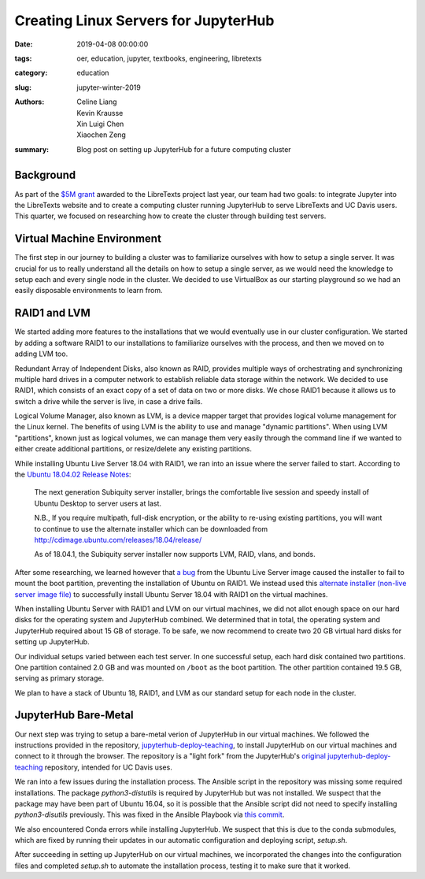 Creating Linux Servers for JupyterHub
=====================================

:date: 2019-04-08 00:00:00
:tags: oer, education, jupyter, textbooks, engineering, libretexts
:category: education
:slug: jupyter-winter-2019
:authors: Celine Liang, Kevin Krausse, Xin Luigi Chen, Xiaochen Zeng
:summary: Blog post on setting up JupyterHub for a future computing cluster


Background
^^^^^^^^^^

As part of the `$5M grant <libretexts-grant.rst>`_ awarded to the LibreTexts project last year,
our team had two goals: to integrate Jupyter into the LibreTexts
website and to create a computing cluster running JupyterHub to serve LibreTexts
and UC Davis users. This quarter, we focused on researching how to create the
cluster through building test servers.

Virtual Machine Environment
^^^^^^^^^^^^^^^^^^^^^^^^^^^

The first step in our journey to building a cluster was to familiarize ourselves
with how to setup a single server. It was crucial for us to really understand all
the details on how to setup a single server, as we would need the knowledge to setup
each and every single node in the cluster. We decided to use VirtualBox as our
starting playground so we had an easily disposable environments to learn from.

RAID1 and LVM
^^^^^^^^^^^^^

We started adding more features to the installations that we would eventually use in our cluster
configuration. We started by adding a software RAID1 to our installations to familiarize
ourselves with the process, and then we moved on to adding LVM too.

Redundant Array of Independent Disks, also known as RAID, provides multiple ways
of orchestrating and synchronizing multiple hard drives in a computer network to
establish reliable data storage within the network. We decided to use RAID1, which
consists of an exact copy of a set of data on two or more disks. We chose RAID1
because it allows us to switch a drive while the server is live, in case a
drive fails.

Logical Volume Manager, also known as LVM, is a device mapper target that provides
logical volume management for the Linux kernel. The benefits of using LVM is the
ability to use and manage "dynamic partitions". When using LVM "partitions",
known just as logical volumes, we can manage them very easily through the command
line if we wanted to either create additional partitions, or resize/delete any
existing partitions.

While installing Ubuntu Live Server 18.04 with RAID1, we ran into an issue where
the server failed to start. According to the `Ubuntu 18.04.02 Release Notes 
<https://wiki.ubuntu.com/BionicBeaver/ReleaseNotes#Server_installer>`__: 

  The next generation Subiquity server installer, brings the comfortable live session 
  and speedy install of Ubuntu Desktop to server users at last.

  N.B., If you require multipath, full-disk encryption, or the ability to re-using 
  existing partitions, you will want to continue to use the alternate installer 
  which can be downloaded from http://cdimage.ubuntu.com/releases/18.04/release/ 
  
  As of 18.04.1, the Subiquity server installer now supports LVM, RAID, vlans, and bonds. 

After some researching, we learned however that `a bug <https://bugs.launchpad.net/subiquity/+bug/1785332>`__ 
from the Ubuntu Live Server image caused the installer to fail to mount the boot partition, 
preventing the installation of Ubuntu on RAID1. We instead used this 
`alternate installer (non-live server image file) <http://cdimage.ubuntu.com/releases/18.04.2/release/ubuntu-18.04.2-server-amd64.iso>`__ 
to successfully install Ubuntu Server 18.04 with RAID1 on the virtual machines. 

When installing Ubuntu Server with RAID1 and LVM on our virtual machines, we did not allot
enough space on our hard disks for the operating system and JupyterHub combined. We determined
that in total, the operating system and JupyterHub required about 15 GB of storage. To be safe,
we now recommend to create two 20 GB virtual hard disks for setting up JupyterHub.

Our individual setups varied between each test server. In one successful setup, each hard disk 
contained two partitions. One partition contained 2.0 GB and was mounted on ``/boot`` as the
boot partition. The other partition contained 19.5 GB, serving as primary storage.

We plan to have a stack of Ubuntu 18, RAID1, and LVM as our standard setup for each node in
the cluster.

JupyterHub Bare-Metal
^^^^^^^^^^^^^^^^^^^^^

Our next step was trying to setup a bare-metal verion of JupyterHub in our virtual machines. 
We followed the instructions provided in the repository, `jupyterhub-deploy-teaching
<https://github.com/mechmotum/jupyterhub-deploy-teaching>`__, to install JupyterHub on 
our virtual machines and connect to it through the browser. The repository is a "light fork" 
from the JupyterHub's `original jupyterhub-deploy-teaching <https://github.com/jupyterhub/jupyterhub-deploy-teaching>`__
repository, intended for UC Davis uses.

We ran into a few issues during the installation process.
The Ansible script in the repository was missing some required installations.
The package `python3-distutils` is required by JupyterHub but was not installed. We suspect that the 
package may have been part of Ubuntu 16.04, so it is possible that the Ansible script did not need to
specify installing `python3-disutils` previously. This was fixed in the Ansible Playbook via 
`this commit <https://github.com/mechmotum/jupyterhub-deploy-teaching/commit/51b070a9ae3223d1919ec56323411ef455d642e5>`__.

We also encountered Conda errors while installing JupyterHub. We suspect that this is 
due to the conda submodules, which are fixed by running their updates in our automatic configuration 
and deploying script, `setup.sh`.

After succeeding in setting up JupyterHub on our virtual machines, we incorporated the changes
into the configuration files and completed `setup.sh` to automate the installation process, testing it
to make sure that it worked.

